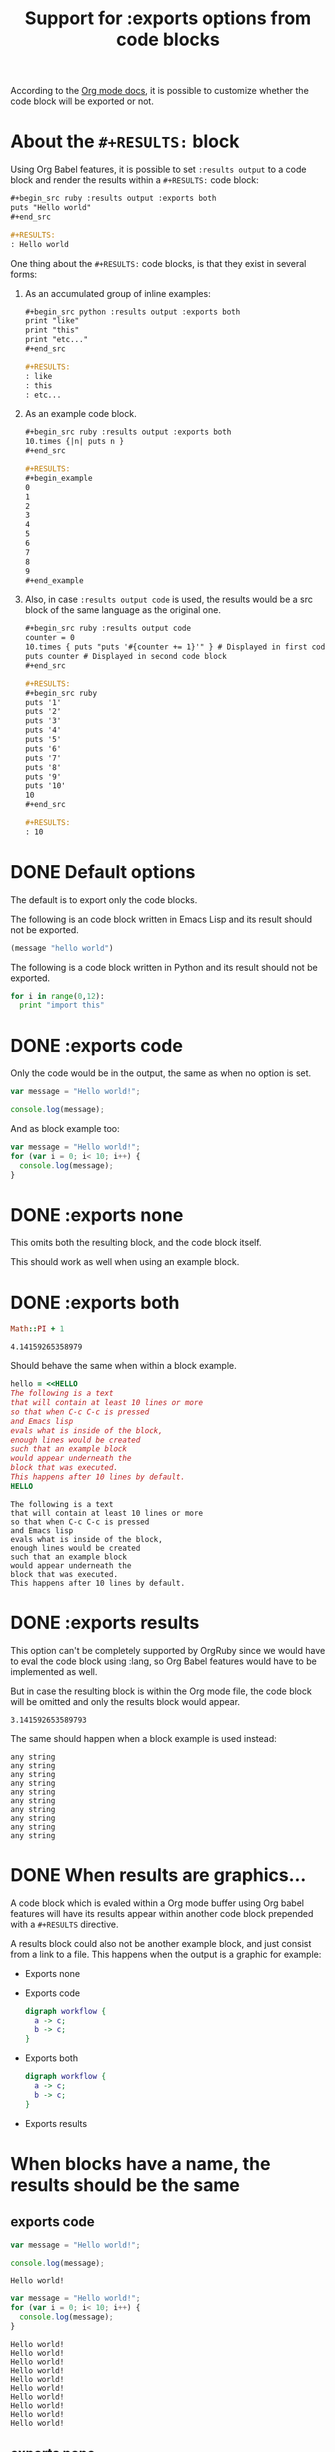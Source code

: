 #+TITLE: Support for :exports options from code blocks
#+startup: showeverything

According to the [[http://orgmode.org/manual/Exporting-code-blocks.html#Exporting-code-blocks][Org mode docs]], it is possible to customize whether
the code block will be exported or not.

* About the ~#+RESULTS:~ block

  Using Org Babel features, it is possible to set ~:results output~
  to a code block and render the results within a ~#+RESULTS:~ code block:

  #+begin_src org
    ,#+begin_src ruby :results output :exports both
    puts "Hello world"
    ,#+end_src
    
    ,#+RESULTS:
    : Hello world
  #+end_src

  One thing about the ~#+RESULTS:~ code blocks, is that they exist in several forms:

  1) As an accumulated group of inline examples:

     #+begin_src org
       ,#+begin_src python :results output :exports both
       print "like"
       print "this"
       print "etc..."
       ,#+end_src
       
       ,#+RESULTS:
       : like
       : this
       : etc...
     #+end_src

  2) As an example code block.

     #+begin_src org
       ,#+begin_src ruby :results output :exports both
       10.times {|n| puts n }
       ,#+end_src
       
       ,#+RESULTS:
       ,#+begin_example
       0
       1
       2
       3
       4
       5
       6
       7
       8
       9
       ,#+end_example
     #+end_src

  3) Also, in case ~:results output code~ is used, the results would
     be a src block of the same language as the original one.

     #+begin_src org
       ,#+begin_src ruby :results output code
       counter = 0
       10.times { puts "puts '#{counter += 1}'" } # Displayed in first code block
       puts counter # Displayed in second code block
       ,#+end_src
       
       ,#+RESULTS:
       ,#+begin_src ruby
       puts '1'
       puts '2'
       puts '3'
       puts '4'
       puts '5'
       puts '6'
       puts '7'
       puts '8'
       puts '9'
       puts '10'
       10
       ,#+end_src
       
       ,#+RESULTS:
       : 10
     #+end_src

* DONE Default options

The default is to export only the code blocks.

The following is an code block written in Emacs Lisp
and its result should not be exported.

#+begin_src emacs-lisp
(message "hello world")
#+end_src

#+RESULTS:
: hello world

The following is a code block written in Python
and its result should not be exported.

#+begin_src python :results output
for i in range(0,12):
  print "import this"
#+end_src

#+RESULTS:
#+begin_example
import this
import this
import this
import this
import this
import this
import this
import this
import this
import this
import this
import this
#+end_example

* DONE :exports code

Only the code would be in the output,
the same as when no option is set.

#+begin_src js :exports code :results output
var message = "Hello world!";

console.log(message);
#+end_src

#+RESULTS:
: Hello world!

And as block example too:

#+begin_src js :exports code :results output
var message = "Hello world!";
for (var i = 0; i< 10; i++) {
  console.log(message);
}
#+end_src

#+RESULTS:
#+begin_example
Hello world!
Hello world!
Hello world!
Hello world!
Hello world!
Hello world!
Hello world!
Hello world!
Hello world!
Hello world!
#+end_example

* DONE :exports none

This omits both the resulting block,
and the code block itself.

#+begin_src python :results output :exports none
print 1 # :P
#+end_src

#+RESULTS:
: 1

This should work as well when using an example block.

#+begin_src python :results output :exports none
for i in range(0,10):
  print 1 # :P
#+end_src

#+RESULTS:
#+begin_example
1
1
1
1
1
1
1
1
1
1
#+end_example

* DONE :exports both

#+begin_src ruby :exports both
Math::PI + 1
#+end_src

#+RESULTS:
: 4.14159265358979

Should behave the same when within a block example.

#+begin_src ruby :exports both
hello = <<HELLO
The following is a text
that will contain at least 10 lines or more
so that when C-c C-c is pressed
and Emacs lisp
evals what is inside of the block,
enough lines would be created
such that an example block 
would appear underneath the
block that was executed.
This happens after 10 lines by default.
HELLO
#+end_src

#+RESULTS:
#+begin_example
The following is a text
that will contain at least 10 lines or more
so that when C-c C-c is pressed
and Emacs lisp
evals what is inside of the block,
enough lines would be created
such that an example block 
would appear underneath the
block that was executed.
This happens after 10 lines by default.
#+end_example

* DONE :exports results

This option can't be completely supported by OrgRuby since
we would have to eval the code block using :lang,
so Org Babel features would have to be implemented as well.

But in case the resulting block is within the Org mode file,
the code block will be omitted and only the results block
would appear.

#+begin_src ruby :exports results
Math::PI
#+end_src

#+RESULTS:
: 3.141592653589793

The same should happen when a block example is used instead:

#+begin_src ruby :results output :exports results
10.times { puts "any string" }
#+end_src

#+RESULTS:
#+begin_example
any string
any string
any string
any string
any string
any string
any string
any string
any string
any string
#+end_example

* DONE When results are graphics...

A code block which is evaled within a Org mode buffer
using Org babel features will have its results appear within
another code block prepended with a ~#+RESULTS~ directive.

A results block could also not be another example block,
and just consist from a link to a file. This happens
when the output is a graphic for example:

- Exports none

  #+begin_src dot :exports none :results graphics :file workflow.png
    digraph workflow {
      a -> c;
      b -> c;
    }
  #+end_src

  #+RESULTS:
  [[file:workflow.png]]

- Exports code

  #+begin_src dot :exports code :results graphics :file workflow.png
    digraph workflow {
      a -> c;
      b -> c;
    }
  #+end_src

  #+RESULTS:
  [[file:workflow.png]]

- Exports both

  #+begin_src dot :exports both :results graphics :file workflow.png
    digraph workflow {
      a -> c;
      b -> c;
    }
  #+end_src

  #+RESULTS:
  [[file:workflow.png]]

- Exports results

  #+begin_src dot :exports results :results graphics :file workflow.png
    digraph workflow {
      a -> c;
      b -> c;
    }
  #+end_src

  #+RESULTS:
  [[file:workflow.png]]

* When blocks have a name, the results should be the same
** exports code
#+name: hello_js_exports_code_short
#+begin_src js :exports code :results output
var message = "Hello world!";

console.log(message);
#+end_src

#+RESULTS: hello_js_exports_code_short
: Hello world!

#+name: hello_js_exports_code_long
#+begin_src js :exports code :results output
var message = "Hello world!";
for (var i = 0; i< 10; i++) {
  console.log(message);
}
#+end_src

#+RESULTS: hello_js_exports_code_long
#+begin_example
Hello world!
Hello world!
Hello world!
Hello world!
Hello world!
Hello world!
Hello world!
Hello world!
Hello world!
Hello world!
#+end_example


** exports none

#+name: hello_python_exports_none_short
#+begin_src python :results output :exports none
print 1 # :P
#+end_src

#+RESULTS: hello_python_exports_none_short
: 1

#+name: hello_python_exports_none_long
#+begin_src python :results output :exports none
for i in range(0,10):
  print 1 # :P
#+end_src

#+RESULTS: hello_python_exports_none_long
#+begin_example
1
1
1
1
1
1
1
1
1
1
#+end_example


** exports both

#+name: hello_ruby_exports_both_short
#+begin_src ruby :exports both
Math::PI + 1
#+end_src

#+RESULTS: hello_ruby_exports_both_short
: 4.141592653589793

#+name: hello_ruby_exports_both_long
#+begin_src ruby :exports both
hello = <<HELLO
The following is a text
that will contain at least 10 lines or more
so that when C-c C-c is pressed
and Emacs lisp
evals what is inside of the block,
enough lines would be created
such that an example block 
would appear underneath the
block that was executed.
This happens after 10 lines by default.
HELLO
#+end_src

#+RESULTS: hello_ruby_exports_both_long
#+begin_example
The following is a text
that will contain at least 10 lines or more
so that when C-c C-c is pressed
and Emacs lisp
evals what is inside of the block,
enough lines would be created
such that an example block 
would appear underneath the
block that was executed.
This happens after 10 lines by default.
#+end_example

** exports results

#+name: hello_ruby_exports_results_short
#+begin_src ruby :exports results
Math::PI
#+end_src

#+RESULTS: hello_ruby_exports_results_short
: 3.141592653589793

#+name: hello_ruby_exports_results_long
#+begin_src ruby :results output :exports results
10.times { puts "any string" }
#+end_src

#+RESULTS: hello_ruby_exports_results_long
#+begin_example
any string
any string
any string
any string
any string
any string
any string
any string
any string
any string
#+end_example

